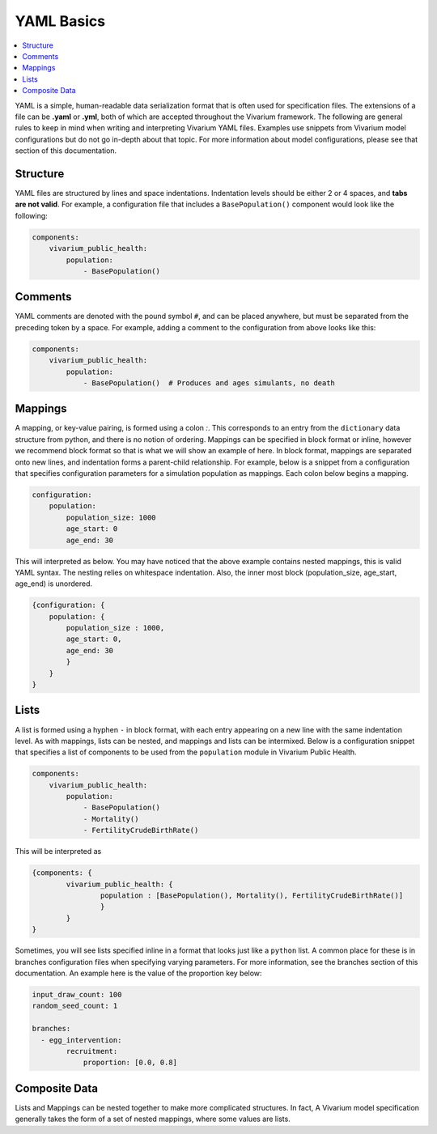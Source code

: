 ===========
YAML Basics
===========

.. contents::
   :depth: 1
   :local:
   :backlinks: none

YAML is a simple, human-readable data serialization format that is often used for specification files. The extensions
of a file can be **.yaml** or **.yml**, both of which are accepted throughout the Vivarium framework.  The following
are general rules to keep in mind when writing and interpreting Vivarium YAML files. Examples use snippets from Vivarium
model configurations but do not go in-depth about that topic. For more information about model configurations, please
see that section of this documentation.

Structure
---------

YAML files are structured by lines and space indentations. Indentation levels should be either 2 or 4 spaces, and
**tabs are not valid**.  For example, a configuration file that includes a ``BasePopulation()`` component would look
like the following:

.. code-block:: yaml

    components:
        vivarium_public_health:
            population:
                - BasePopulation()

Comments
--------

YAML comments are denoted with the pound symbol ``#``, and can be placed anywhere, but must be separated from the
preceding token by a space. For example, adding a comment to the configuration from above looks like this:

.. code-block:: yaml

    components:
        vivarium_public_health:
            population:
                - BasePopulation()  # Produces and ages simulants, no death


Mappings
--------

A mapping, or key-value pairing, is formed using a colon `:`. This corresponds to an entry from the ``dictionary``
data structure from python, and there is no notion of ordering. Mappings can be specified in block format or inline,
however we recommend block format so that is what we will show an example of here. In block format, mappings are
separated onto new lines, and indentation forms a parent-child relationship. For example, below is a snippet from a
configuration that specifies configuration parameters for a simulation population as mappings. Each colon below begins
a mapping.

.. code-block:: yaml

    configuration:
        population:
            population_size: 1000
            age_start: 0
            age_end: 30

This will interpreted as below.
You may have noticed that the above example contains nested mappings, this is valid YAML syntax. The nesting relies on
whitespace indentation. Also, the inner most block (population_size, age_start, age_end) is unordered.

.. code-block:: yaml

    {configuration: {
        population: {
            population_size : 1000,
            age_start: 0,
            age_end: 30
            }
        }
    }

Lists
-----

A list is formed using a hyphen ``-`` in block format, with each entry appearing on a new line with the same indentation
level.  As with mappings, lists can be nested, and mappings and lists can be intermixed. Below is a configuration
snippet that specifies a list of components to be used from the ``population`` module in Vivarium Public Health.

.. code-block:: yaml

    components:
        vivarium_public_health:
            population:
                - BasePopulation()
                - Mortality()
                - FertilityCrudeBirthRate()

This will be interpreted as

.. code-block:: python

    {components: {
            vivarium_public_health: {
                    population : [BasePopulation(), Mortality(), FertilityCrudeBirthRate()]
                    }
            }
    }

Sometimes, you will see lists specified inline in a format that looks just like a ``python`` list. A common place for
these is in branches configuration files when specifying varying parameters. For more information, see the branches
section of this documentation. An example here is the value of the proportion key below:

.. code-block:: yaml

    input_draw_count: 100
    random_seed_count: 1

    branches:
      - egg_intervention:
            recruitment:
                proportion: [0.0, 0.8]

Composite Data
--------------

Lists and Mappings can be nested together to make more complicated structures. In fact, A Vivarium model specification
generally takes the form of a set of nested mappings, where some values are lists.
